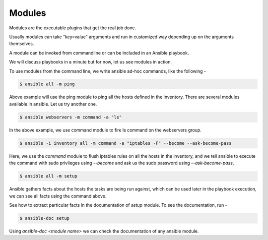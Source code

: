 Modules
=======

Modules are the executable plugins that get the real job done.

Usually modules can take "key=value" arguments and run in customized way depending up on the arguments themselves.

A module can be invoked from commandline or can be included in an Ansible playbook.

We will discuss playbooks in a minute but for now, let us see modules in action.

To use modules from the command line, we write ansible ad-hoc commands, like the following -

.. code-block:: none

   $ ansible all -m ping

Above example will use the ping module to ping all the hosts defined in the inventory. There are several modules available in ansible. Let us try another one.

.. code-block:: none

  $ ansible webservers -m command -a "ls"

In the above example, we use command module to fire ls command on the webservers group.

.. code-block:: none

  $ ansible -i inventory all -m command -a "iptables -F" --become --ask-become-pass

Here, we use the `command` module to flush iptables rules on all the hosts in the inventory, and we tell ansible to execute the command with sudo privileges using `--become` and ask us the sudo password using `--ask-become-pass`.


.. code-block:: none

  $ ansible all -m setup

Ansible gathers facts about the hosts the tasks are being run against, which can be used later in the playbook execution, we can see all facts using the command above.

See how to extract particular facts in the documentation of `setup` module. To see the documentation, run -

.. code-block:: none

  $ ansible-doc setup

Using `ansible-doc <module name>` we can check the documentation of any ansible module.


